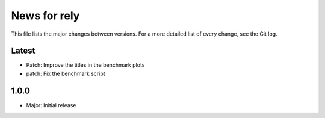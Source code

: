 News for rely
=============

This file lists the major changes between versions. For a more detailed list of
every change, see the Git log.

Latest
------
* Patch:      Improve the titles in the benchmark plots
* patch:    Fix the benchmark script

1.0.0
------
* Major: Initial release
